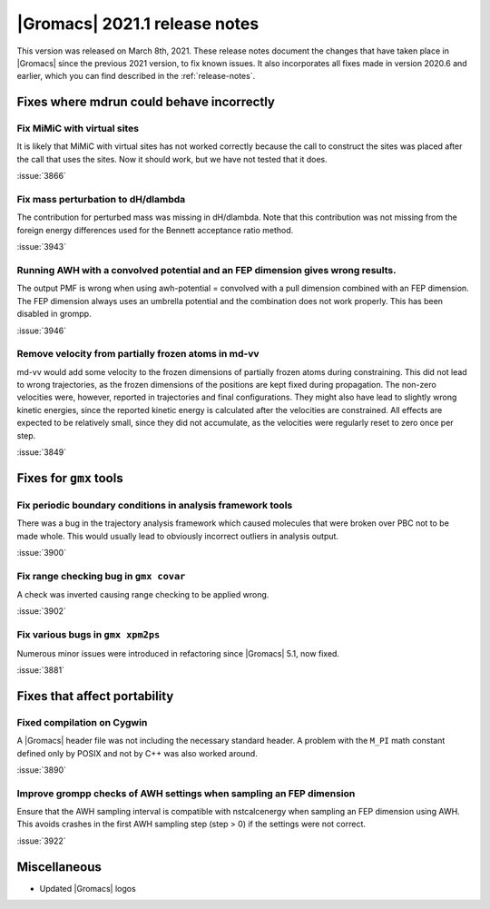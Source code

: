 |Gromacs| 2021.1 release notes
------------------------------

This version was released on March 8th, 2021. These release notes
document the changes that have taken place in |Gromacs| since the
previous 2021 version, to fix known issues. It also incorporates all
fixes made in version 2020.6 and earlier, which you can find described
in the :ref:`release-notes`.

.. Note to developers!
   Please use """"""" to underline the individual entries for fixed issues in the subfolders,
   otherwise the formatting on the webpage is messed up.
   Also, please use the syntax :issue:`number` to reference issues on GitLab, without the
   a space between the colon and number!

Fixes where mdrun could behave incorrectly
^^^^^^^^^^^^^^^^^^^^^^^^^^^^^^^^^^^^^^^^^^^^^^^^

Fix MiMiC with virtual sites
""""""""""""""""""""""""""""""""""""""""""""""""""""""""""""

It is likely that MiMiC with virtual sites has not worked
correctly because the call to construct the sites was placed
after the call that uses the sites. Now it should work, but we have not tested that it does.

:issue:`3866`

Fix mass perturbation to dH/dlambda
"""""""""""""""""""""""""""""""""""

The contribution for perturbed mass was missing in dH/dlambda.
Note that this contribution was not missing from the foreign energy
differences used for the Bennett acceptance ratio method.

:issue:`3943`

Running AWH with a convolved potential and an FEP dimension gives wrong results.
""""""""""""""""""""""""""""""""""""""""""""""""""""""""""""""""""""""""""""""""

The output PMF is wrong when using awh-potential = convolved with a
pull dimension combined with an FEP dimension. The FEP dimension
always uses an umbrella potential and the combination does not work
properly. This has been disabled in grompp.

:issue:`3946`

Remove velocity from partially frozen atoms in md-vv
""""""""""""""""""""""""""""""""""""""""""""""""""""

md-vv would add some velocity to the frozen dimensions of partially
frozen atoms during constraining. This did not lead to wrong
trajectories, as the frozen dimensions of the positions are kept fixed
during propagation. The non-zero velocities were, however, reported in
trajectories and final configurations. They might also have lead to
slightly wrong kinetic energies, since the reported kinetic energy is
calculated after the velocities are constrained. All effects are
expected to be relatively small, since they did not accumulate, as the
velocities were regularly reset to zero once per step.

:issue:`3849`

Fixes for ``gmx`` tools
^^^^^^^^^^^^^^^^^^^^^^^

Fix periodic boundary conditions in analysis framework tools
""""""""""""""""""""""""""""""""""""""""""""""""""""""""""""

There was a bug in the trajectory analysis framework which caused
molecules that were broken over PBC not to be made whole. This would
usually lead to obviously incorrect outliers in analysis output.

:issue:`3900`

Fix range checking bug in ``gmx covar``
"""""""""""""""""""""""""""""""""""""""

A check was inverted causing range checking to be applied wrong.

:issue:`3902`

Fix various bugs in ``gmx xpm2ps``
""""""""""""""""""""""""""""""""""

Numerous minor issues were introduced in refactoring since
|Gromacs| 5.1, now fixed.

:issue:`3881`

Fixes that affect portability
^^^^^^^^^^^^^^^^^^^^^^^^^^^^^

Fixed compilation on Cygwin
"""""""""""""""""""""""""""

A |Gromacs| header file was not including the necessary standard
header. A problem with the ``M_PI`` math constant defined only by
POSIX and not by C++ was also worked around.

:issue:`3890`

Improve grompp checks of AWH settings when sampling an FEP dimension
""""""""""""""""""""""""""""""""""""""""""""""""""""""""""""""""""""

Ensure that the AWH sampling interval is compatible with nstcalcenergy
when sampling an FEP dimension using AWH. This avoids crashes in the
first AWH sampling step (step > 0) if the settings were not correct.

:issue:`3922`

Miscellaneous
^^^^^^^^^^^^^
* Updated |Gromacs| logos
